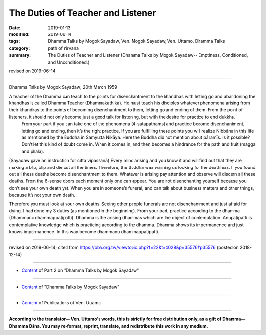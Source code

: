 ==========================================
The Duties of Teacher and Listener
==========================================

:date: 2019-01-13
:modified: 2019-06-14
:tags: Dhamma Talks by Mogok Sayadaw, Ven. Mogok Sayadaw, Ven. Uttamo, Dhamma Talks
:category: path of nirvana
:summary: The Duties of Teacher and Listener (Dhamma Talks by Mogok Sayadaw-- Emptiness, Conditioned, and Unconditioned.)

revised on 2019-06-14

------

Dhamma Talks by Mogok Sayadaw; 20th March 1959

A teacher of the Dhamma can teach to the points for disenchantment to the khandhas with letting go and abandoning the khandhas is called Dhamma Teacher (Dhammakathika). He must teach his disciples whatever phenomena arising from their khandhas to the points of becoming disenchantment to them, letting go and ending of them. From the point of listeners, it should not only become just a good talk for listening, but with the desire for practice to end dukkha.
 From your part if you can take one of the phenomena (4-satapathams) and practice become disenchantment, letting go and ending, then it’s the right practice. If you are fulfilling these points you will realize Nibbāna in this life as mentioned by the Buddha in Saṃyutta Nikāya. Here the Buddha did not mention about pāramīs. Is it possible? Don’t let this kind of doubt come in. When it comes in, and then becomes a hindrance for the path and fruit (magga and phala). 

(Sayadaw gave an instruction for citta vipassanā) Every mind arising and you know it and will find out that they are making a blip, blip and die out all the times. Therefore, the Buddha was warning us looking for the deathless. If you found out all these deaths become disenchantment to them. Whatever is arising pay attention and observe will discern all these deaths. From the 6-sense doors each moment only one can appear. You are not disenchanting yourself because you don’t see your own death yet. When you are in someone’s funeral, and can talk about business matters and other things, because it’s not your own death. 

Therefore you must look at your own deaths. Seeing other people funerals are not disenchantment and just afraid for dying. I had done my 3 duties (as mentioned in the beginning). From your part, practice according to the dhamma (Dhammānu dhammappaṭipatti). Dhamma is the arising dhammas which are the object of contemplation. Anupaṭipatti is contemplative knowledge which is practicing according to the dhamma. Dhamma shows its impermanence and just knows impermanence. In this way become dhammānu dhammappaṭipatti.

------

revised on 2019-06-14; cited from https://oba.org.tw/viewtopic.php?f=22&t=4028&p=35576#p35576 (posted on 2018-12-14)

------

- `Content <{filename}pt02-content-of-part02%zh.rst>`__ of Part 2 on "Dhamma Talks by Mogok Sayadaw"

------

- `Content <{filename}content-of-dhamma-talks-by-mogok-sayadaw%zh.rst>`__ of "Dhamma Talks by Mogok Sayadaw"

------

- `Content <{filename}../publication-of-ven-uttamo%zh.rst>`__ of Publications of Ven. Uttamo

------

**According to the translator— Ven. Uttamo's words, this is strictly for free distribution only, as a gift of Dhamma—Dhamma Dāna. You may re-format, reprint, translate, and redistribute this work in any medium.**

..
  06-14 rev. proofread by bhante
  05-26 rev. proofread by bhante
  04-21 rev. & add: Content of Publications of Ven. Uttamo; Content of Part 2 on "Dhamma Talks by Mogok Sayadaw"
        del: https://mogokdhammatalks.blog/
  2019-01-11  create rst; post on 01-13